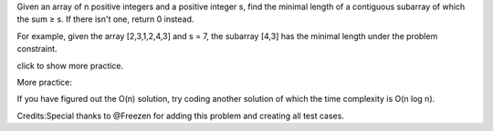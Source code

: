 Given an array of n positive integers and a positive integer s, find the
minimal length of a contiguous subarray of which the sum ≥ s. If there
isn't one, return 0 instead.

For example, given the array [2,3,1,2,4,3] and s = 7, the subarray [4,3]
has the minimal length under the problem constraint.

click to show more practice.

More practice:

If you have figured out the O(n) solution, try coding another solution
of which the time complexity is O(n log n).

Credits:Special thanks to @Freezen for adding this problem and creating
all test cases.
